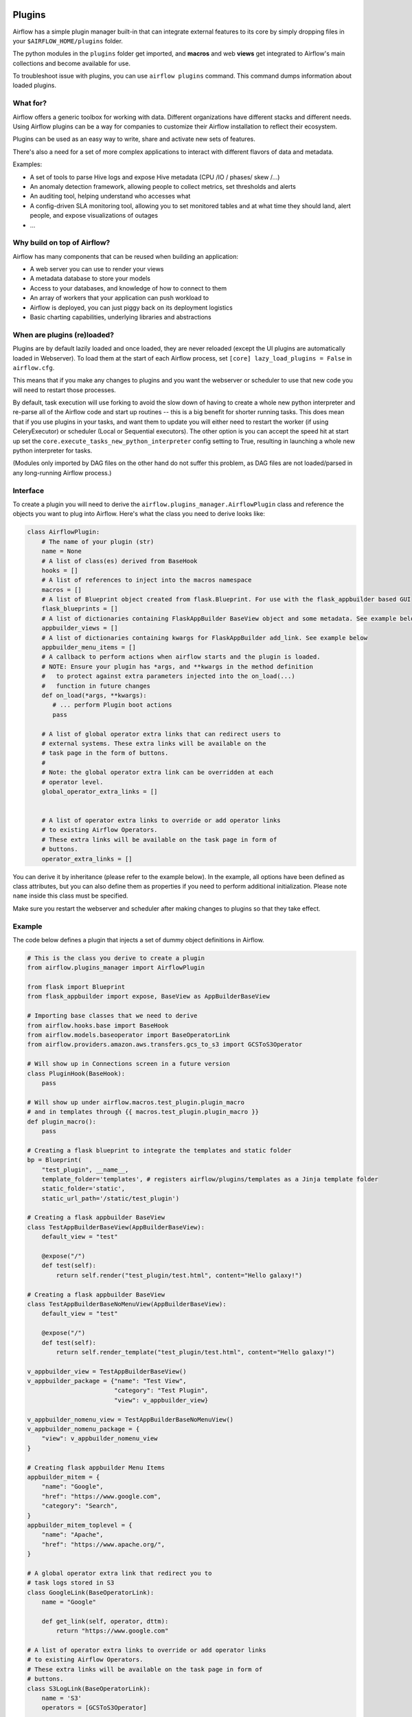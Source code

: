  .. Licensed to the Apache Software Foundation (ASF) under one
    or more contributor license agreements.  See the NOTICE file
    distributed with this work for additional information
    regarding copyright ownership.  The ASF licenses this file
    to you under the Apache License, Version 2.0 (the
    "License"); you may not use this file except in compliance
    with the License.  You may obtain a copy of the License at

 ..   http://www.apache.org/licenses/LICENSE-2.0

 .. Unless required by applicable law or agreed to in writing,
    software distributed under the License is distributed on an
    "AS IS" BASIS, WITHOUT WARRANTIES OR CONDITIONS OF ANY
    KIND, either express or implied.  See the License for the
    specific language governing permissions and limitations
    under the License.



Plugins
=======

Airflow has a simple plugin manager built-in that can integrate external
features to its core by simply dropping files in your
``$AIRFLOW_HOME/plugins`` folder.

The python modules in the ``plugins`` folder get imported, and **macros** and web **views**
get integrated to Airflow's main collections and become available for use.

To troubleshoot issue with plugins, you can use ``airflow plugins`` command.
This command dumps information about loaded plugins.

.. versionchanged:: 2.0
    Importing operators, sensors, hooks added in plugins via
   ``airflow.{operators,sensors,hooks}.<plugin_name>`` is no longer supported, and these extensions should
   just be imported as regular python modules. For more information, see: :doc:`/modules_management` and
   :doc:`/howto/custom-operator`

What for?
---------

Airflow offers a generic toolbox for working with data. Different
organizations have different stacks and different needs. Using Airflow
plugins can be a way for companies to customize their Airflow installation
to reflect their ecosystem.

Plugins can be used as an easy way to write, share and activate new sets of
features.

There's also a need for a set of more complex applications to interact with
different flavors of data and metadata.

Examples:

* A set of tools to parse Hive logs and expose Hive metadata (CPU /IO / phases/ skew /...)
* An anomaly detection framework, allowing people to collect metrics, set thresholds and alerts
* An auditing tool, helping understand who accesses what
* A config-driven SLA monitoring tool, allowing you to set monitored tables and at what time
  they should land, alert people, and expose visualizations of outages
* ...

Why build on top of Airflow?
----------------------------

Airflow has many components that can be reused when building an application:

* A web server you can use to render your views
* A metadata database to store your models
* Access to your databases, and knowledge of how to connect to them
* An array of workers that your application can push workload to
* Airflow is deployed, you can just piggy back on its deployment logistics
* Basic charting capabilities, underlying libraries and abstractions

.. _plugins:loading:

When are plugins (re)loaded?
----------------------------

Plugins are by default lazily loaded and once loaded, they are never reloaded (except the UI plugins are
automatically loaded in Webserver). To load them at the
start of each Airflow process, set ``[core] lazy_load_plugins = False`` in ``airflow.cfg``.

This means that if you make any changes to plugins and you want the webserver or scheduler to use that new
code you will need to restart those processes.

By default, task execution will use forking to avoid the slow down of having to create a whole new python
interpreter and re-parse all of the Airflow code and start up routines -- this is a big benefit for shorter
running tasks. This does mean that if you use plugins in your tasks, and want them to update you will either
need to restart the worker (if using CeleryExecutor) or scheduler (Local or Sequential executors). The other
option is you can accept the speed hit at start up set the ``core.execute_tasks_new_python_interpreter``
config setting to True, resulting in launching a whole new python interpreter for tasks.

(Modules only imported by DAG files on the other hand do not suffer this problem, as DAG files are not
loaded/parsed in any long-running Airflow process.)

Interface
---------

To create a plugin you will need to derive the
``airflow.plugins_manager.AirflowPlugin`` class and reference the objects
you want to plug into Airflow. Here's what the class you need to derive
looks like:


.. code-block:: python

    class AirflowPlugin:
        # The name of your plugin (str)
        name = None
        # A list of class(es) derived from BaseHook
        hooks = []
        # A list of references to inject into the macros namespace
        macros = []
        # A list of Blueprint object created from flask.Blueprint. For use with the flask_appbuilder based GUI
        flask_blueprints = []
        # A list of dictionaries containing FlaskAppBuilder BaseView object and some metadata. See example below
        appbuilder_views = []
        # A list of dictionaries containing kwargs for FlaskAppBuilder add_link. See example below
        appbuilder_menu_items = []
        # A callback to perform actions when airflow starts and the plugin is loaded.
        # NOTE: Ensure your plugin has *args, and **kwargs in the method definition
        #   to protect against extra parameters injected into the on_load(...)
        #   function in future changes
        def on_load(*args, **kwargs):
           # ... perform Plugin boot actions
           pass

        # A list of global operator extra links that can redirect users to
        # external systems. These extra links will be available on the
        # task page in the form of buttons.
        #
        # Note: the global operator extra link can be overridden at each
        # operator level.
        global_operator_extra_links = []


        # A list of operator extra links to override or add operator links
        # to existing Airflow Operators.
        # These extra links will be available on the task page in form of
        # buttons.
        operator_extra_links = []

You can derive it by inheritance (please refer to the example below). In the example, all options have been
defined as class attributes, but you can also define them as properties if you need to perform
additional initialization. Please note ``name`` inside this class must be specified.

Make sure you restart the webserver and scheduler after making changes to plugins so that they take effect.


.. _plugin-example:

Example
-------

The code below defines a plugin that injects a set of dummy object
definitions in Airflow.

.. code-block:: python

    # This is the class you derive to create a plugin
    from airflow.plugins_manager import AirflowPlugin

    from flask import Blueprint
    from flask_appbuilder import expose, BaseView as AppBuilderBaseView

    # Importing base classes that we need to derive
    from airflow.hooks.base import BaseHook
    from airflow.models.baseoperator import BaseOperatorLink
    from airflow.providers.amazon.aws.transfers.gcs_to_s3 import GCSToS3Operator

    # Will show up in Connections screen in a future version
    class PluginHook(BaseHook):
        pass

    # Will show up under airflow.macros.test_plugin.plugin_macro
    # and in templates through {{ macros.test_plugin.plugin_macro }}
    def plugin_macro():
        pass

    # Creating a flask blueprint to integrate the templates and static folder
    bp = Blueprint(
        "test_plugin", __name__,
        template_folder='templates', # registers airflow/plugins/templates as a Jinja template folder
        static_folder='static',
        static_url_path='/static/test_plugin')

    # Creating a flask appbuilder BaseView
    class TestAppBuilderBaseView(AppBuilderBaseView):
        default_view = "test"

        @expose("/")
        def test(self):
            return self.render("test_plugin/test.html", content="Hello galaxy!")

    # Creating a flask appbuilder BaseView
    class TestAppBuilderBaseNoMenuView(AppBuilderBaseView):
        default_view = "test"

        @expose("/")
        def test(self):
            return self.render_template("test_plugin/test.html", content="Hello galaxy!")

    v_appbuilder_view = TestAppBuilderBaseView()
    v_appbuilder_package = {"name": "Test View",
                            "category": "Test Plugin",
                            "view": v_appbuilder_view}

    v_appbuilder_nomenu_view = TestAppBuilderBaseNoMenuView()
    v_appbuilder_nomenu_package = {
        "view": v_appbuilder_nomenu_view
    }

    # Creating flask appbuilder Menu Items
    appbuilder_mitem = {
        "name": "Google",
        "href": "https://www.google.com",
        "category": "Search",
    }
    appbuilder_mitem_toplevel = {
        "name": "Apache",
        "href": "https://www.apache.org/",
    }

    # A global operator extra link that redirect you to
    # task logs stored in S3
    class GoogleLink(BaseOperatorLink):
        name = "Google"

        def get_link(self, operator, dttm):
            return "https://www.google.com"

    # A list of operator extra links to override or add operator links
    # to existing Airflow Operators.
    # These extra links will be available on the task page in form of
    # buttons.
    class S3LogLink(BaseOperatorLink):
        name = 'S3'
        operators = [GCSToS3Operator]

        def get_link(self, operator, dttm):
            return 'https://s3.amazonaws.com/airflow-logs/{dag_id}/{task_id}/{execution_date}'.format(
                dag_id=operator.dag_id,
                task_id=operator.task_id,
                execution_date=dttm,
            )


    # Defining the plugin class
    class AirflowTestPlugin(AirflowPlugin):
        name = "test_plugin"
        hooks = [PluginHook]
        macros = [plugin_macro]
        flask_blueprints = [bp]
        appbuilder_views = [v_appbuilder_package, v_appbuilder_nomenu_package]
        appbuilder_menu_items = [appbuilder_mitem, appbuilder_mitem_toplevel]
        global_operator_extra_links = [GoogleLink(),]
        operator_extra_links = [S3LogLink(), ]


Note on role based views
------------------------

Airflow 1.10 introduced role based views using FlaskAppBuilder. You can configure which UI is used by setting
``rbac = True``. To support plugin views and links for both versions of the UI and maintain backwards compatibility,
the fields ``appbuilder_views`` and ``appbuilder_menu_items`` were added to the ``AirflowTestPlugin`` class.

``appbuilder_views`` supports both views-with-menu and views-without-menu - to add a view with menu link, add a "name"
key in view's package dictionary, otherwise the view is added to flask appbuilder without menu item.

Exclude views from CSRF protection
----------------------------------

We strongly suggest that you should protect all your views with CSRF. But if needed, you can exclude
some views using a decorator.

.. code-block:: python

    from airflow.www.app import csrf

    @csrf.exempt
    def my_handler():
        # ...
        return 'ok'

Plugins as Python packages
--------------------------

It is possible to load plugins via `setuptools entrypoint <https://packaging.python.org/guides/creating-and-discovering-plugins/#using-package-metadata>`_ mechanism. To do this link
your plugin using an entrypoint in your package. If the package is installed, airflow
will automatically load the registered plugins from the entrypoint list.

.. note::
    Neither the entrypoint name (eg, ``my_plugin``) nor the name of the
    plugin class will contribute towards the module and class name of the plugin
    itself.

.. code-block:: python

    # my_package/my_plugin.py
    from airflow.plugins_manager import AirflowPlugin
    from flask import Blueprint

    # Creating a flask blueprint to integrate the templates and static folder
    bp = Blueprint(
        "test_plugin", __name__,
        template_folder='templates', # registers airflow/plugins/templates as a Jinja template folder
        static_folder='static',
        static_url_path='/static/test_plugin')

    class MyAirflowPlugin(AirflowPlugin):
      name = 'my_namespace'
      flask_blueprints = [bp]

.. code-block:: python

    from setuptools import setup

    setup(
        name="my-package",
        ...
        entry_points = {
            'airflow.plugins': [
                'my_plugin = my_package.my_plugin:MyAirflowPlugin'
            ]
        }
    )

Automatic reloading webserver
-----------------------------

To enable automatic reloading of the webserver, when changes in a directory with plugins has been detected,
you should set ``reload_on_plugin_change`` option in ``[webserver]`` section to ``True``.

.. note::
    For more information on setting the configuration, see :doc:`/howto/set-config`

.. note::
    See :doc:`modules_management` for details on how Python and Airflow manage modules.

Troubleshooting
---------------

You can use `the Flask CLI <https://flask.palletsprojects.com/en/1.1.x/cli/>`__ to troubleshoot problems. To run this, you need to set the variable :envvar:`FLASK_APP` to ``airflow.www.app:create_app``.

For example, to print all routes, run:

.. code-block:: bash

    FLASK_APP=airflow.www.app:create_app flask routes
